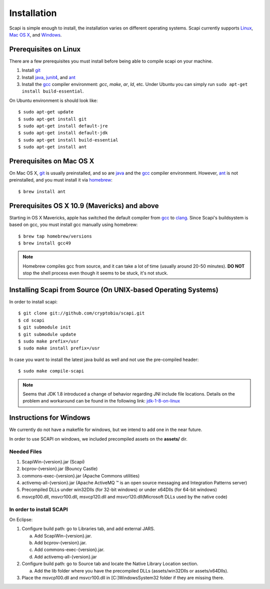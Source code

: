 .. _install:

Installation
============

Scapi is simple enough to install, the installation varies on different operating systems. Scapi currently supports Linux_, `Mac OS X`_, and Windows_.

.. _Linux:

Prerequisites on Linux
---------------------

There are a few prerequisites you must install before being able to compile scapi on your machine.

1.  Install `git`_
2.  Install `java`_, `junit4`_, and `ant`_
3.  Install the `gcc`_ compiler environment: `gcc`, `make`, `ar`, `ld`, etc. Under Ubuntu you can simply run ``sudo apt-get install build-essential``.

On Ubuntu environment is should look like: ::

  $ sudo apt-get update
  $ sudo apt-get install git
  $ sudo apt-get install default-jre
  $ sudo apt-get install default-jdk
  $ sudo apt-get install build-essential
  $ sudo apt-get install ant

.. _`Mac OS X`:

Prerequisites on Mac OS X
------------------------

On Mac OS X, `git`_ is usually preinstalled, and so are `java`_ and the `gcc`_ compiler environment.
However, `ant`_ is not preinstalled, and you must install it via `homebrew`_: ::

  $ brew install ant

Prerequisites OS X 10.9 (Mavericks) and above
--------------------------------------------

Starting in OS X Mavericks, apple has switched the default compiler from `gcc`_ to `clang`_.
Since Scapi's buildsystem is based on gcc, you must install gcc manually using homebrew: ::

  $ brew tap homebrew/versions
  $ brew install gcc49

.. note::

  Homebrew compiles gcc from source, and it can take a lot of time (usually around 20-50 minutes).
  **DO NOT** stop the shell process even though it seems to be stuck, it's not stuck.
  

Installing Scapi from Source (On UNIX-based Operating Systems)
--------------------------------------------------------------

In order to install scapi: ::

  $ git clone git://github.com/cryptobiu/scapi.git
  $ cd scapi
  $ git submodule init
  $ git submodule update
  $ sudo make prefix=/usr
  $ sudo make install prefix=/usr
  
In case you want to install the latest java build as well and not use the pre-compiled header: ::

  $ sudo make compile-scapi
  
.. note::

  Seems that JDK 1.8 introduced a change of behavior regarding JNI include file locations.
  Details on the problem and workaround can be found in the following link: `jdk-1-8-on-linux`_

.. _Windows:

Instructions for Windows
------------------------

We currently do not have a makefile for windows, but we intend to add one in the near future.

In order to use SCAPI on windows, we included precompiled assets on the **assets/** dir.

Needed Files
~~~~~~~~~~~~

.. _here:

1. ScapiWin-{version}.jar (Scapi)
2. bcprov-{version}.jar (Bouncy Castle)
3. commons-exec-{version}.jar (Apache Commons utilities)
4. activemq-all-{version}.jar (Apache ActiveMQ ™ is an open source messaging and Integration Patterns server)
5. Precompiled DLLs under win32Dlls (for 32-bit windows) or under x64Dlls (for 64-bit windows)
6. msvcp100.dll, msvcr100.dll, msvcp120.dll and msvcr120.dll(Microsoft DLLs used by the native code)

In order to install SCAPI
~~~~~~~~~~~~~~~~~~~~~~~~~

On Eclipse:

1. Configure build path: go to Libraries tab, and add external JARS. 

   a. Add ScapiWin-{version}.jar.
   b. Add bcprov-{version}.jar.
   c. Add commons-exec-{version}.jar.
   d. Add activemq-all-{version}.jar
   
2. Configure build path: go to Source tab and locate the Native Library Location section.

   a. Add the lib folder where you have the precompiled DLLs (assets/win32Dlls or assets/x64Dlls).
3. Place the msvcp100.dll and msvcr100.dll in [C:]\Windows\System32 folder if they are missing there.

.. _git: http://git-scm.org/
.. _java: http://java.com/
.. _ant: http://ant.apache.org/
.. _gcc: http://gcc.gnu.org/
.. _clang: http://clang.llvm.org/
.. _homebrew: http://brew.sh/
.. _jdk-1-8-on-linux: http://stackoverflow.com/questions/24996017/jdk-1-8-on-linux-missing-include-file
.. _junit4: http://packages.ubuntu.com/precise/devel/junit4
